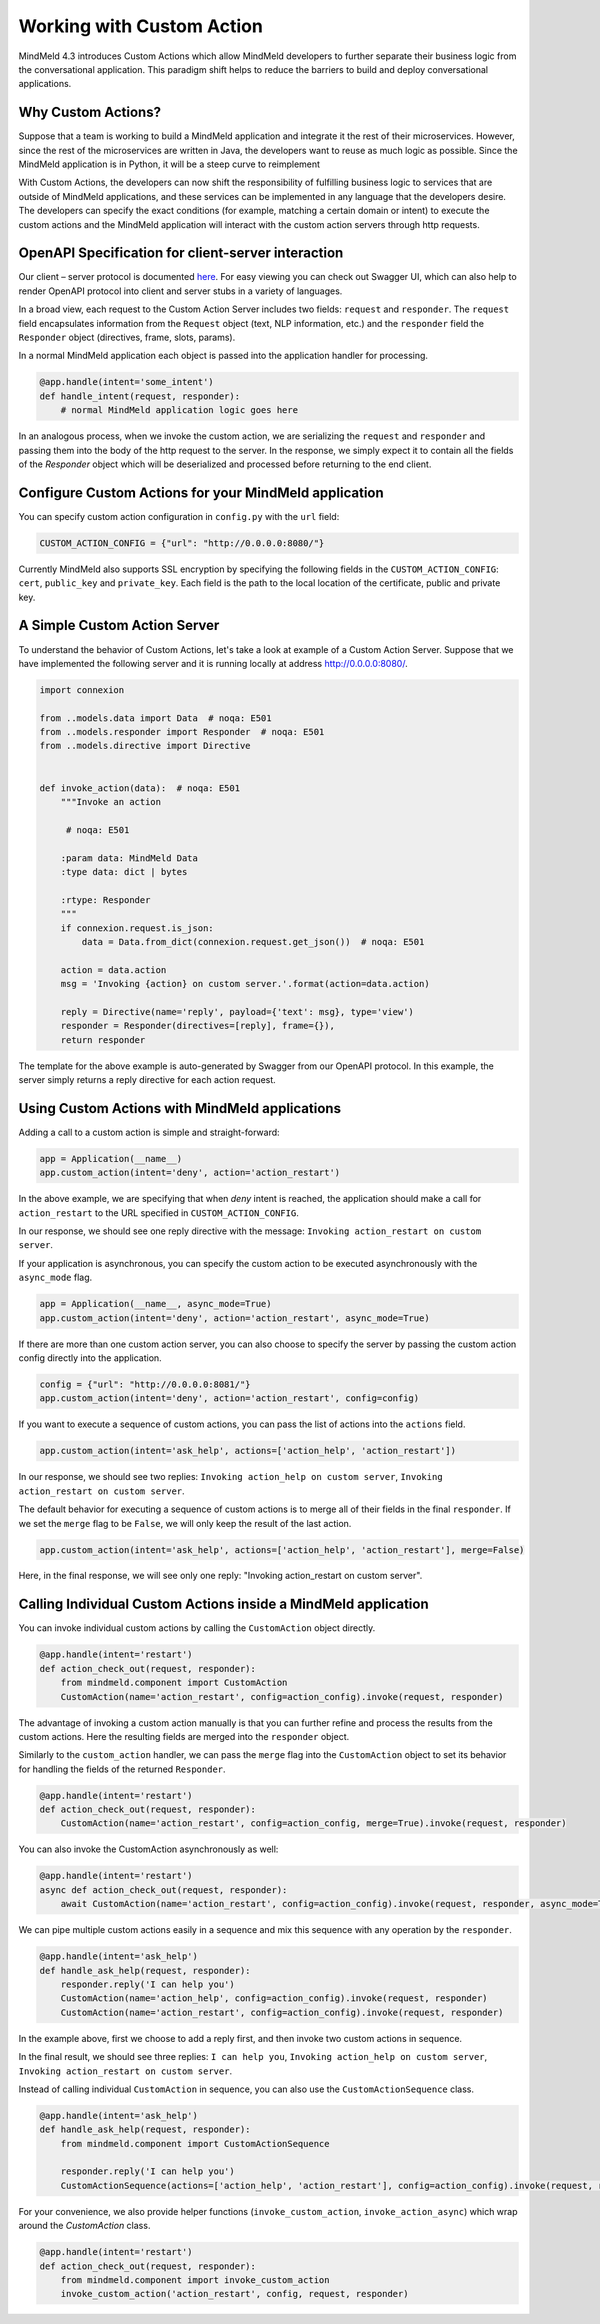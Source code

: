 Working with Custom Action
==========================

MindMeld 4.3 introduces Custom Actions which allow MindMeld developers to further separate their business
logic from the conversational application. This paradigm shift helps to reduce the barriers to build and
deploy conversational applications.


Why Custom Actions?
-------------------

Suppose that a team is working to build a MindMeld application and integrate it the rest of their microservices.
However, since the rest of the microservices are written in Java, the developers want to reuse as much logic as
possible. Since the MindMeld application is in Python, it will be a steep curve to reimplement

With Custom Actions, the developers can now shift the responsibility of fulfilling business logic to services that
are outside of MindMeld applications, and these services can be implemented in any language that the developers
desire. The developers can specify the exact conditions (for example, matching a certain domain or intent) to execute
the custom actions and the MindMeld application will interact with the custom action servers through http requests.


OpenAPI Specification for client-server interaction
---------------------------------------------------

Our client – server protocol is documented `here <https://github.com/cisco/mindmeld/blob/master/mindmeld/openapi/custom_action.yaml>`_.
For easy viewing you can check out Swagger UI, which can also help to render OpenAPI protocol into client and server
stubs in a variety of languages.

In a broad view, each request to the Custom Action Server includes two fields: ``request`` and ``responder``. The
``request`` field encapsulates information from the ``Request`` object (text, NLP information, etc.) and the
``responder`` field the ``Responder`` object (directives, frame, slots, params).

In a normal MindMeld application each object is passed into the application handler for processing.

.. code-block:: python

    @app.handle(intent='some_intent')
    def handle_intent(request, responder):
        # normal MindMeld application logic goes here

In an analogous process, when we invoke the custom action, we are serializing the ``request`` and ``responder`` and
passing them into the body of the http request to the server. In the response, we simply expect it to contain all
the fields of the `Responder` object which will be deserialized and processed before returning to the end client.


Configure Custom Actions for your MindMeld application
------------------------------------------------------

You can specify custom action configuration in ``config.py`` with the ``url`` field:

.. code-block:: python

    CUSTOM_ACTION_CONFIG = {"url": "http://0.0.0.0:8080/"}

Currently MindMeld also supports SSL encryption by specifying the following fields in
the ``CUSTOM_ACTION_CONFIG``: ``cert``, ``public_key`` and ``private_key``. Each field
is the path to the local location of the certificate, public and private key.


A Simple Custom Action Server
-----------------------------

To understand the behavior of Custom Actions, let's take a look at example of a Custom
Action Server. Suppose that we have implemented the following server and it is running
locally at address http://0.0.0.0:8080/.

.. code-block:: python

    import connexion

    from ..models.data import Data  # noqa: E501
    from ..models.responder import Responder  # noqa: E501
    from ..models.directive import Directive


    def invoke_action(data):  # noqa: E501
        """Invoke an action

         # noqa: E501

        :param data: MindMeld Data
        :type data: dict | bytes

        :rtype: Responder
        """
        if connexion.request.is_json:
            data = Data.from_dict(connexion.request.get_json())  # noqa: E501

        action = data.action
        msg = 'Invoking {action} on custom server.'.format(action=data.action)

        reply = Directive(name='reply', payload={'text': msg}, type='view')
        responder = Responder(directives=[reply], frame={}),
        return responder

The template for the above example is auto-generated by Swagger from our OpenAPI protocol.
In this example, the server simply returns a reply directive for each action request.


Using Custom Actions with MindMeld applications
-----------------------------------------------

Adding a call to a custom action is simple and straight-forward:

.. code-block:: python

    app = Application(__name__)
    app.custom_action(intent='deny', action='action_restart')

In the above example, we are specifying that when `deny` intent is reached, the application
should make a call for ``action_restart`` to the URL specified in ``CUSTOM_ACTION_CONFIG``.

In our response, we should see one reply directive with the message: ``Invoking action_restart on custom server``.

If your application is asynchronous, you can specify the custom action to be executed
asynchronously with the ``async_mode`` flag.

.. code-block:: python

    app = Application(__name__, async_mode=True)
    app.custom_action(intent='deny', action='action_restart', async_mode=True)

If there are more than one custom action server, you can also choose to
specify the server by passing the custom action config directly into the application.

.. code-block:: python

    config = {"url": "http://0.0.0.0:8081/"}
    app.custom_action(intent='deny', action='action_restart', config=config)

If you want to execute a sequence of custom actions, you can pass the list of actions into
the ``actions`` field.

.. code-block:: python

    app.custom_action(intent='ask_help', actions=['action_help', 'action_restart'])

In our response, we should see two replies: ``Invoking action_help on custom server``,
``Invoking action_restart on custom server``.

The default behavior for executing a sequence of custom actions is to merge all of their fields in the final
``responder``. If we set the ``merge`` flag to be ``False``, we will only keep the result of the last action.

.. code-block:: python

    app.custom_action(intent='ask_help', actions=['action_help', 'action_restart'], merge=False)

Here, in the final response, we will see only one reply: "Invoking action_restart on custom server".


Calling Individual Custom Actions inside a MindMeld application
---------------------------------------------------------------

You can invoke individual custom actions by calling the ``CustomAction`` object directly.

.. code-block:: python

    @app.handle(intent='restart')
    def action_check_out(request, responder):
        from mindmeld.component import CustomAction
        CustomAction(name='action_restart', config=action_config).invoke(request, responder)

The advantage of invoking a custom action manually is that you can further refine and process
the results from the custom actions. Here the resulting fields are merged into the ``responder``
object.

Similarly to the ``custom_action`` handler, we can pass the ``merge`` flag into the ``CustomAction``
object to set its behavior for handling the fields of the returned ``Responder``.

.. code-block:: python

    @app.handle(intent='restart')
    def action_check_out(request, responder):
        CustomAction(name='action_restart', config=action_config, merge=True).invoke(request, responder)

You can also invoke the CustomAction asynchronously as well:

.. code-block:: python

    @app.handle(intent='restart')
    async def action_check_out(request, responder):
        await CustomAction(name='action_restart', config=action_config).invoke(request, responder, async_mode=True)

We can pipe multiple custom actions easily in a sequence and mix this sequence with any operation
by the ``responder``.

.. code-block:: python

    @app.handle(intent='ask_help')
    def handle_ask_help(request, responder):
        responder.reply('I can help you')
        CustomAction(name='action_help', config=action_config).invoke(request, responder)
        CustomAction(name='action_restart', config=action_config).invoke(request, responder)

In the example above, first we choose to add a reply first, and then invoke two custom actions in sequence.

In the final result, we should see three replies: ``I can help you``, ``Invoking action_help on custom server``,
``Invoking action_restart on custom server``.

Instead of calling individual ``CustomAction`` in sequence, you can also use the ``CustomActionSequence`` class.

.. code-block:: python

    @app.handle(intent='ask_help')
    def handle_ask_help(request, responder):
        from mindmeld.component import CustomActionSequence

        responder.reply('I can help you')
        CustomActionSequence(actions=['action_help', 'action_restart'], config=action_config).invoke(request, responder)

For your convenience, we also provide helper functions (``invoke_custom_action``, ``invoke_action_async``) which wrap
around the `CustomAction` class.

.. code-block:: python

    @app.handle(intent='restart')
    def action_check_out(request, responder):
        from mindmeld.component import invoke_custom_action
        invoke_custom_action('action_restart', config, request, responder)
